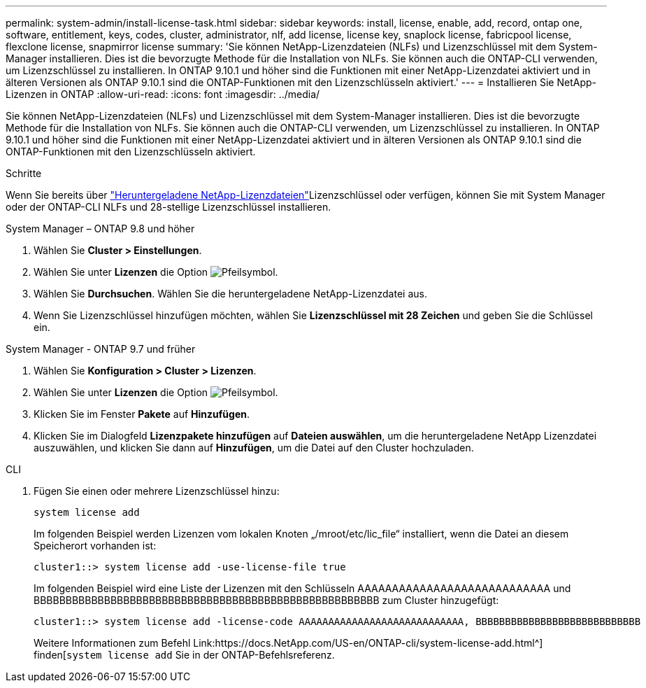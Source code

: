 ---
permalink: system-admin/install-license-task.html 
sidebar: sidebar 
keywords: install, license, enable, add, record, ontap one, software, entitlement, keys, codes, cluster, administrator, nlf, add license, license key, snaplock license, fabricpool license, flexclone license, snapmirror license 
summary: 'Sie können NetApp-Lizenzdateien (NLFs) und Lizenzschlüssel mit dem System-Manager installieren. Dies ist die bevorzugte Methode für die Installation von NLFs. Sie können auch die ONTAP-CLI verwenden, um Lizenzschlüssel zu installieren. In ONTAP 9.10.1 und höher sind die Funktionen mit einer NetApp-Lizenzdatei aktiviert und in älteren Versionen als ONTAP 9.10.1 sind die ONTAP-Funktionen mit den Lizenzschlüsseln aktiviert.' 
---
= Installieren Sie NetApp-Lizenzen in ONTAP
:allow-uri-read: 
:icons: font
:imagesdir: ../media/


[role="lead"]
Sie können NetApp-Lizenzdateien (NLFs) und Lizenzschlüssel mit dem System-Manager installieren. Dies ist die bevorzugte Methode für die Installation von NLFs. Sie können auch die ONTAP-CLI verwenden, um Lizenzschlüssel zu installieren. In ONTAP 9.10.1 und höher sind die Funktionen mit einer NetApp-Lizenzdatei aktiviert und in älteren Versionen als ONTAP 9.10.1 sind die ONTAP-Funktionen mit den Lizenzschlüsseln aktiviert.

.Schritte
Wenn Sie bereits über link:../system-admin/download-nlf-task.html["Heruntergeladene NetApp-Lizenzdateien"]Lizenzschlüssel oder verfügen, können Sie mit System Manager oder der ONTAP-CLI NLFs und 28-stellige Lizenzschlüssel installieren.

[role="tabbed-block"]
====
.System Manager – ONTAP 9.8 und höher
--
. Wählen Sie *Cluster > Einstellungen*.
. Wählen Sie unter *Lizenzen* die Option image:icon_arrow.gif["Pfeilsymbol"].
. Wählen Sie *Durchsuchen*. Wählen Sie die heruntergeladene NetApp-Lizenzdatei aus.
. Wenn Sie Lizenzschlüssel hinzufügen möchten, wählen Sie *Lizenzschlüssel mit 28 Zeichen* und geben Sie die Schlüssel ein.


--
.System Manager - ONTAP 9.7 und früher
--
. Wählen Sie *Konfiguration > Cluster > Lizenzen*.
. Wählen Sie unter *Lizenzen* die Option image:icon_arrow.gif["Pfeilsymbol"].
. Klicken Sie im Fenster *Pakete* auf *Hinzufügen*.
. Klicken Sie im Dialogfeld *Lizenzpakete hinzufügen* auf *Dateien auswählen*, um die heruntergeladene NetApp Lizenzdatei auszuwählen, und klicken Sie dann auf *Hinzufügen*, um die Datei auf den Cluster hochzuladen.


--
.CLI
--
. Fügen Sie einen oder mehrere Lizenzschlüssel hinzu:
+
[source, cli]
----
system license add
----
+
Im folgenden Beispiel werden Lizenzen vom lokalen Knoten „/mroot/etc/lic_file“ installiert, wenn die Datei an diesem Speicherort vorhanden ist:

+
[listing]
----
cluster1::> system license add -use-license-file true
----
+
Im folgenden Beispiel wird eine Liste der Lizenzen mit den Schlüsseln AAAAAAAAAAAAAAAAAAAAAAAAAAAA und BBBBBBBBBBBBBBBBBBBBBBBBBBBBBBBBBBBBBBBBBBBBBBBBBBBBBB zum Cluster hinzugefügt:

+
[listing]
----
cluster1::> system license add -license-code AAAAAAAAAAAAAAAAAAAAAAAAAAAA, BBBBBBBBBBBBBBBBBBBBBBBBBBBB
----
+
Weitere Informationen zum Befehl Link:https://docs.NetApp.com/US-en/ONTAP-cli/system-license-add.html^] finden[`system license add` Sie in der ONTAP-Befehlsreferenz.



--
====